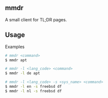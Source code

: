 ** mmdr
A small client for TL;DR pages.

** Usage
**** Examples
#+begin_src sh
  # mmdr <command>
  $ mmdr apt

  # mmdr -l <lang_code> <command>
  $ mmdr -l de apt

  # mmdr -l <lang_code> -s <sys_name> <command>
  $ mmdr -l en -s freebsd df
  $ mmdr -l nl -s freebsd df
#+end_src
